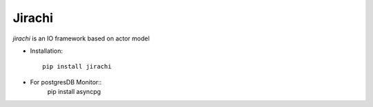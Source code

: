 Jirachi
=================================


`jirachi` is an IO framework based on actor model

* Installation::

    pip install jirachi

* For postgresDB Monitor::
    pip install asyncpg
